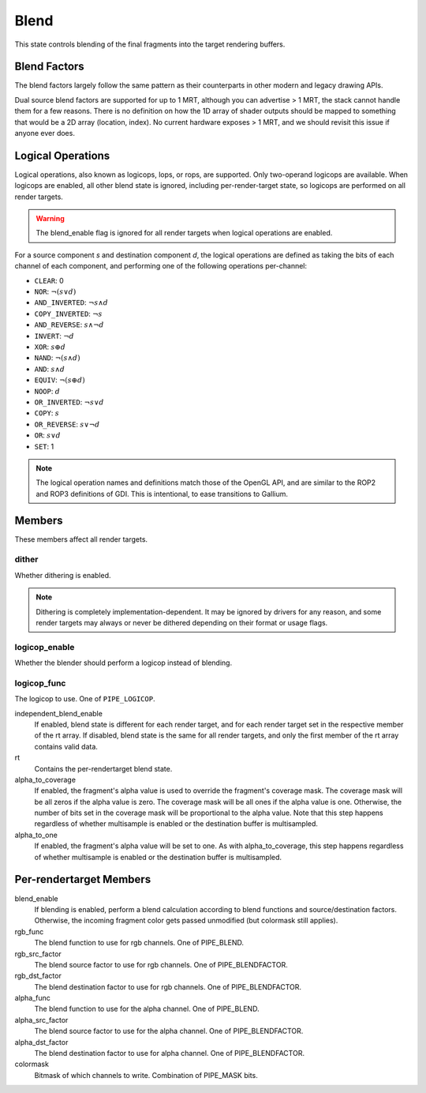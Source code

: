 .. _blend:

Blend
=====

This state controls blending of the final fragments into the target rendering
buffers.

Blend Factors
-------------

The blend factors largely follow the same pattern as their counterparts
in other modern and legacy drawing APIs.

Dual source blend factors are supported for up to 1 MRT, although
you can advertise > 1 MRT, the stack cannot handle them for a few reasons.
There is no definition on how the 1D array of shader outputs should be mapped
to something that would be a 2D array (location, index). No current hardware
exposes > 1 MRT, and we should revisit this issue if anyone ever does.

Logical Operations
------------------

Logical operations, also known as logicops, lops, or rops, are supported.
Only two-operand logicops are available. When logicops are enabled, all other
blend state is ignored, including per-render-target state, so logicops are
performed on all render targets.

.. warning::
   The blend_enable flag is ignored for all render targets when logical
   operations are enabled.

For a source component `s` and destination component `d`, the logical
operations are defined as taking the bits of each channel of each component,
and performing one of the following operations per-channel:

* ``CLEAR``: 0
* ``NOR``: :math:`\lnot(s \lor d)`
* ``AND_INVERTED``: :math:`\lnot s \land d`
* ``COPY_INVERTED``: :math:`\lnot s`
* ``AND_REVERSE``: :math:`s \land \lnot d`
* ``INVERT``: :math:`\lnot d`
* ``XOR``: :math:`s \oplus d`
* ``NAND``: :math:`\lnot(s \land d)`
* ``AND``: :math:`s \land d`
* ``EQUIV``: :math:`\lnot(s \oplus d)`
* ``NOOP``: :math:`d`
* ``OR_INVERTED``: :math:`\lnot s \lor d`
* ``COPY``: :math:`s`
* ``OR_REVERSE``: :math:`s \lor \lnot d`
* ``OR``: :math:`s \lor d`
* ``SET``: 1

.. note::
   The logical operation names and definitions match those of the OpenGL API,
   and are similar to the ROP2 and ROP3 definitions of GDI. This is
   intentional, to ease transitions to Gallium.

Members
-------

These members affect all render targets.

dither
%%%%%%

Whether dithering is enabled.

.. note::
   Dithering is completely implementation-dependent. It may be ignored by
   drivers for any reason, and some render targets may always or never be
   dithered depending on their format or usage flags.

logicop_enable
%%%%%%%%%%%%%%

Whether the blender should perform a logicop instead of blending.

logicop_func
%%%%%%%%%%%%

The logicop to use. One of ``PIPE_LOGICOP``.

independent_blend_enable
   If enabled, blend state is different for each render target, and
   for each render target set in the respective member of the rt array.
   If disabled, blend state is the same for all render targets, and only
   the first member of the rt array contains valid data.
rt
   Contains the per-rendertarget blend state.
alpha_to_coverage
   If enabled, the fragment's alpha value is used to override the fragment's
   coverage mask.  The coverage mask will be all zeros if the alpha value is
   zero.  The coverage mask will be all ones if the alpha value is one.
   Otherwise, the number of bits set in the coverage mask will be proportional
   to the alpha value.  Note that this step happens regardless of whether
   multisample is enabled or the destination buffer is multisampled.
alpha_to_one
   If enabled, the fragment's alpha value will be set to one.  As with
   alpha_to_coverage, this step happens regardless of whether multisample
   is enabled or the destination buffer is multisampled.


Per-rendertarget Members
------------------------

blend_enable
   If blending is enabled, perform a blend calculation according to blend
   functions and source/destination factors. Otherwise, the incoming fragment
   color gets passed unmodified (but colormask still applies).
rgb_func
   The blend function to use for rgb channels. One of PIPE_BLEND.
rgb_src_factor
   The blend source factor to use for rgb channels. One of PIPE_BLENDFACTOR.
rgb_dst_factor
   The blend destination factor to use for rgb channels. One of PIPE_BLENDFACTOR.
alpha_func
   The blend function to use for the alpha channel. One of PIPE_BLEND.
alpha_src_factor
   The blend source factor to use for the alpha channel. One of PIPE_BLENDFACTOR.
alpha_dst_factor
   The blend destination factor to use for alpha channel. One of PIPE_BLENDFACTOR.
colormask
   Bitmask of which channels to write. Combination of PIPE_MASK bits.

